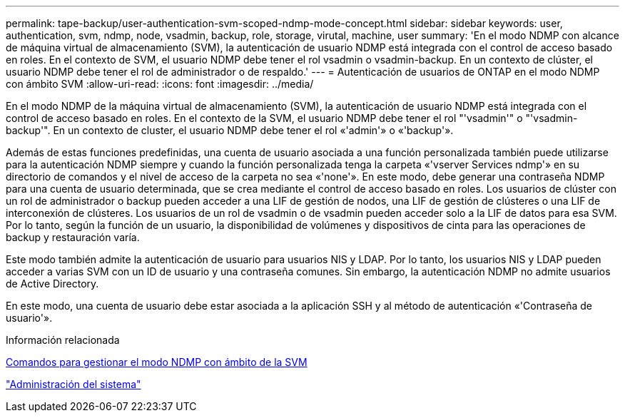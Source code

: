 ---
permalink: tape-backup/user-authentication-svm-scoped-ndmp-mode-concept.html 
sidebar: sidebar 
keywords: user, authentication, svm, ndmp, node, vsadmin, backup, role, storage, virutal, machine, user 
summary: 'En el modo NDMP con alcance de máquina virtual de almacenamiento (SVM), la autenticación de usuario NDMP está integrada con el control de acceso basado en roles. En el contexto de SVM, el usuario NDMP debe tener el rol vsadmin o vsadmin-backup. En un contexto de clúster, el usuario NDMP debe tener el rol de administrador o de respaldo.' 
---
= Autenticación de usuarios de ONTAP en el modo NDMP con ámbito SVM
:allow-uri-read: 
:icons: font
:imagesdir: ../media/


[role="lead"]
En el modo NDMP de la máquina virtual de almacenamiento (SVM), la autenticación de usuario NDMP está integrada con el control de acceso basado en roles. En el contexto de la SVM, el usuario NDMP debe tener el rol "'vsadmin'" o "'vsadmin-backup'". En un contexto de cluster, el usuario NDMP debe tener el rol «'admin'» o «'backup'».

Además de estas funciones predefinidas, una cuenta de usuario asociada a una función personalizada también puede utilizarse para la autenticación NDMP siempre y cuando la función personalizada tenga la carpeta «'vserver Services ndmp'» en su directorio de comandos y el nivel de acceso de la carpeta no sea «'none'». En este modo, debe generar una contraseña NDMP para una cuenta de usuario determinada, que se crea mediante el control de acceso basado en roles. Los usuarios de clúster con un rol de administrador o backup pueden acceder a una LIF de gestión de nodos, una LIF de gestión de clústeres o una LIF de interconexión de clústeres. Los usuarios de un rol de vsadmin o de vsadmin pueden acceder solo a la LIF de datos para esa SVM. Por lo tanto, según la función de un usuario, la disponibilidad de volúmenes y dispositivos de cinta para las operaciones de backup y restauración varía.

Este modo también admite la autenticación de usuario para usuarios NIS y LDAP. Por lo tanto, los usuarios NIS y LDAP pueden acceder a varias SVM con un ID de usuario y una contraseña comunes. Sin embargo, la autenticación NDMP no admite usuarios de Active Directory.

En este modo, una cuenta de usuario debe estar asociada a la aplicación SSH y al método de autenticación «'Contraseña de usuario'».

.Información relacionada
xref:commands-manage-svm-scoped-ndmp-reference.adoc[Comandos para gestionar el modo NDMP con ámbito de la SVM]

link:../system-admin/index.html["Administración del sistema"]
